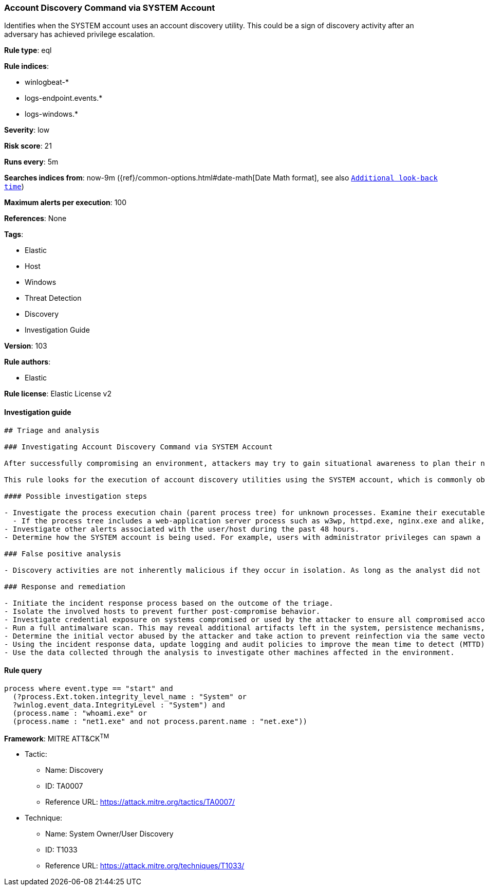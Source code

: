 [[prebuilt-rule-8-4-2-account-discovery-command-via-system-account]]
=== Account Discovery Command via SYSTEM Account

Identifies when the SYSTEM account uses an account discovery utility. This could be a sign of discovery activity after an adversary has achieved privilege escalation.

*Rule type*: eql

*Rule indices*: 

* winlogbeat-*
* logs-endpoint.events.*
* logs-windows.*

*Severity*: low

*Risk score*: 21

*Runs every*: 5m

*Searches indices from*: now-9m ({ref}/common-options.html#date-math[Date Math format], see also <<rule-schedule, `Additional look-back time`>>)

*Maximum alerts per execution*: 100

*References*: None

*Tags*: 

* Elastic
* Host
* Windows
* Threat Detection
* Discovery
* Investigation Guide

*Version*: 103

*Rule authors*: 

* Elastic

*Rule license*: Elastic License v2


==== Investigation guide


[source, markdown]
----------------------------------
## Triage and analysis

### Investigating Account Discovery Command via SYSTEM Account

After successfully compromising an environment, attackers may try to gain situational awareness to plan their next steps. This can happen by running commands to enumerate network resources, users, connections, files, and installed security software.

This rule looks for the execution of account discovery utilities using the SYSTEM account, which is commonly observed after attackers successfully perform privilege escalation or exploit web applications.

#### Possible investigation steps

- Investigate the process execution chain (parent process tree) for unknown processes. Examine their executable files for prevalence, whether they are located in expected locations, and if they are signed with valid digital signatures.
  - If the process tree includes a web-application server process such as w3wp, httpd.exe, nginx.exe and alike, investigate any suspicious file creation or modification in the last 48 hours to assess the presence of any potential webshell backdoor.
- Investigate other alerts associated with the user/host during the past 48 hours.
- Determine how the SYSTEM account is being used. For example, users with administrator privileges can spawn a system shell using Windows services, scheduled tasks or other third party utilities.

### False positive analysis

- Discovery activities are not inherently malicious if they occur in isolation. As long as the analyst did not identify suspicious activity related to the user or host, such alerts can be dismissed.

### Response and remediation

- Initiate the incident response process based on the outcome of the triage.
- Isolate the involved hosts to prevent further post-compromise behavior.
- Investigate credential exposure on systems compromised or used by the attacker to ensure all compromised accounts are identified. Reset passwords for these accounts and other potentially compromised credentials, such as email, business systems, and web services.
- Run a full antimalware scan. This may reveal additional artifacts left in the system, persistence mechanisms, and malware components.
- Determine the initial vector abused by the attacker and take action to prevent reinfection via the same vector.
- Using the incident response data, update logging and audit policies to improve the mean time to detect (MTTD) and the mean time to respond (MTTR).
- Use the data collected through the analysis to investigate other machines affected in the environment.
----------------------------------

==== Rule query


[source, js]
----------------------------------
process where event.type == "start" and
  (?process.Ext.token.integrity_level_name : "System" or
  ?winlog.event_data.IntegrityLevel : "System") and
  (process.name : "whoami.exe" or
  (process.name : "net1.exe" and not process.parent.name : "net.exe"))

----------------------------------

*Framework*: MITRE ATT&CK^TM^

* Tactic:
** Name: Discovery
** ID: TA0007
** Reference URL: https://attack.mitre.org/tactics/TA0007/
* Technique:
** Name: System Owner/User Discovery
** ID: T1033
** Reference URL: https://attack.mitre.org/techniques/T1033/
